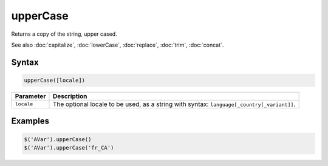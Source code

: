 upperCase
=========

Returns a copy of the string, upper cased.

See also :doc:`capitalize`, :doc:`lowerCase`, :doc:`replace`, :doc:`trim`, :doc:`concat`.

Syntax
------

.. code-block:: javascript

  upperCase([locale])

=============== ============================
Parameter       Description
=============== ============================
``locale``      The optional locale to be used, as a string with syntax: ``language[_country[_variant]]``.
=============== ============================

Examples
--------

.. code-block:: javascript

  $('AVar').upperCase()
  $('AVar').upperCase('fr_CA')
